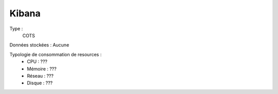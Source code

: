 Kibana
######

Type :
	COTS

Données stockées : Aucune

Typologie de consommation de resources :
	* CPU : ???
	* Mémoire : ???
	* Réseau : ???
	* Disque : ???

